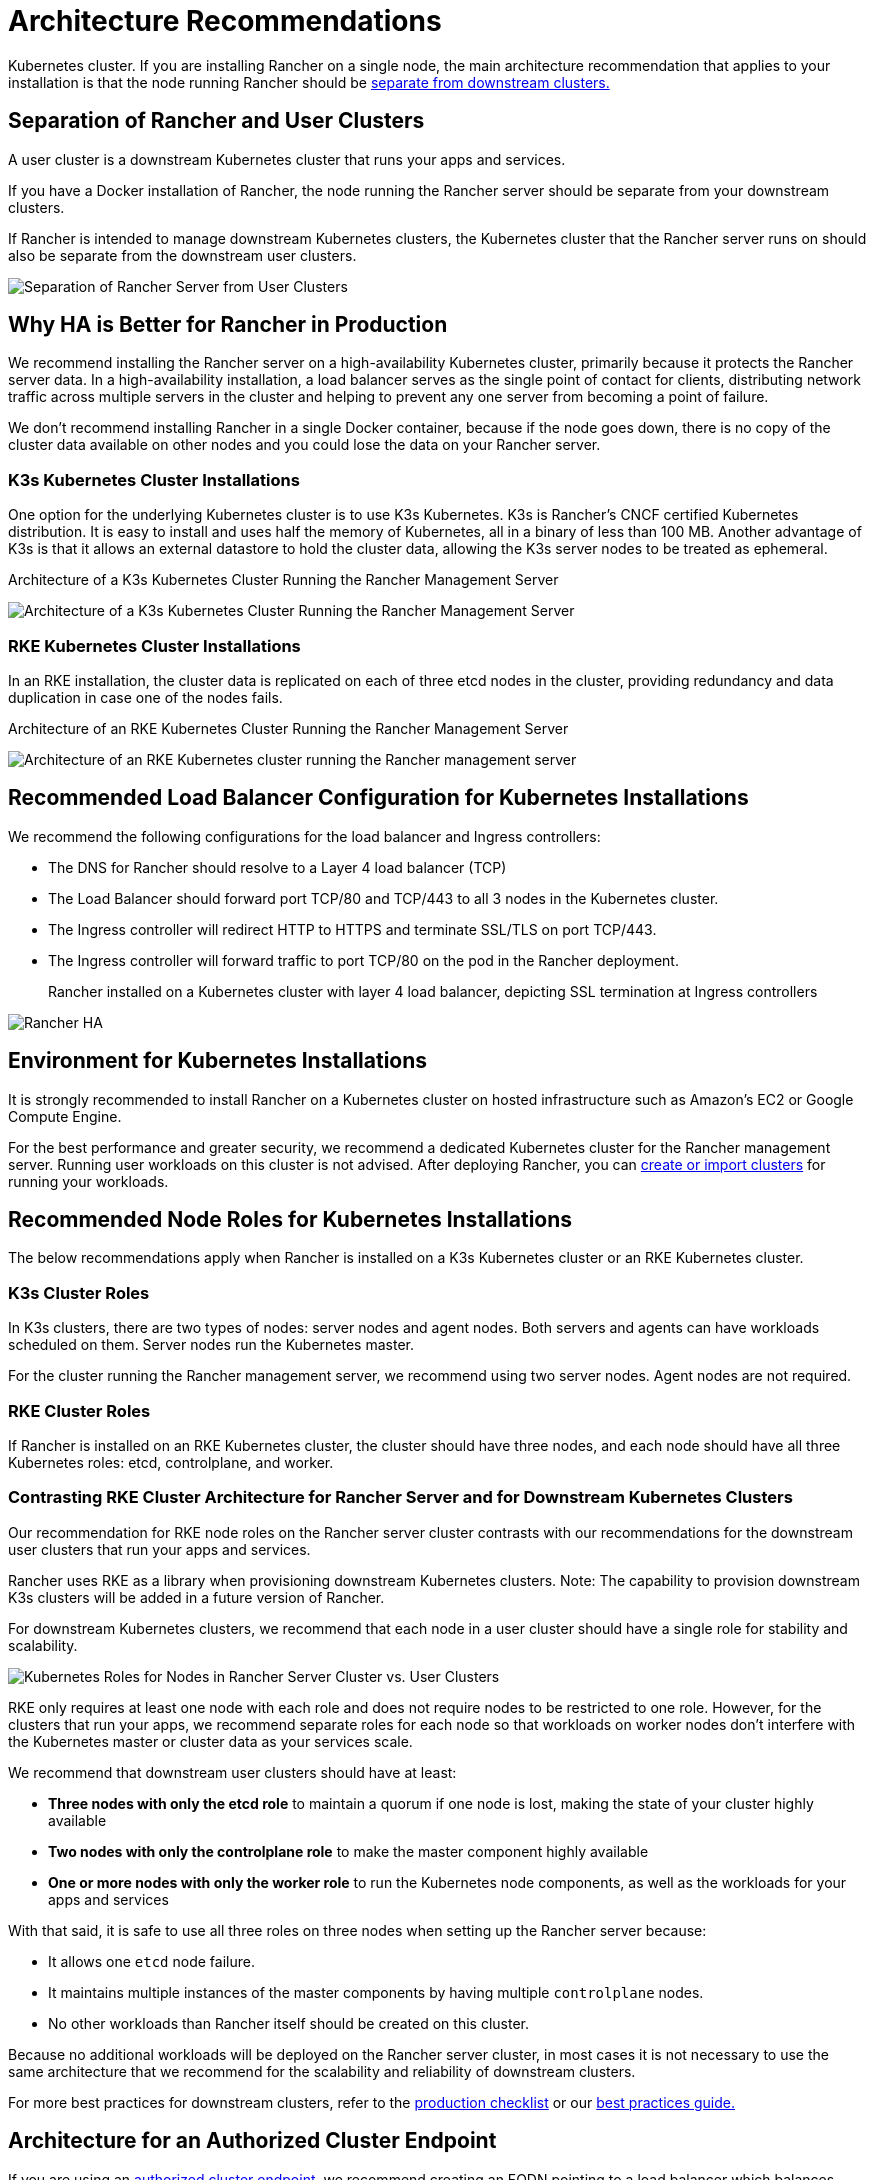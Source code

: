 = Architecture Recommendations

Kubernetes cluster. If you are installing Rancher on a single node, the main architecture recommendation that applies to your installation is that the node running Rancher should be <<separation-of-rancher-and-user-clusters,separate from downstream clusters.>>

== Separation of Rancher and User Clusters

A user cluster is a downstream Kubernetes cluster that runs your apps and services.

If you have a Docker installation of Rancher, the node running the Rancher server should be separate from your downstream clusters.

If Rancher is intended to manage downstream Kubernetes clusters, the Kubernetes cluster that the Rancher server runs on should also be separate from the downstream user clusters.

image::/img/rancher-architecture-separation-of-rancher-server.svg[Separation of Rancher Server from User Clusters]

== Why HA is Better for Rancher in Production

We recommend installing the Rancher server on a high-availability Kubernetes cluster, primarily because it protects the Rancher server data. In a high-availability installation, a load balancer serves as the single point of contact for clients, distributing network traffic across multiple servers in the cluster and helping to prevent any one server from becoming a point of failure.

We don't recommend installing Rancher in a single Docker container, because if the node goes down, there is no copy of the cluster data available on other nodes and you could lose the data on your Rancher server.

=== K3s Kubernetes Cluster Installations

One option for the underlying Kubernetes cluster is to use K3s Kubernetes. K3s is Rancher's CNCF certified Kubernetes distribution. It is easy to install and uses half the memory of Kubernetes, all in a binary of less than 100 MB. Another advantage of K3s is that it allows an external datastore to hold the cluster data, allowing the K3s server nodes to be treated as ephemeral.+++<figcaption>+++Architecture of a K3s Kubernetes Cluster Running the Rancher Management Server+++</figcaption>+++

image::/img/k3s-server-storage.svg[Architecture of a K3s Kubernetes Cluster Running the Rancher Management Server]

=== RKE Kubernetes Cluster Installations

In an RKE installation, the cluster data is replicated on each of three etcd nodes in the cluster, providing redundancy and data duplication in case one of the nodes fails.+++<figcaption>+++Architecture of an RKE Kubernetes Cluster Running the Rancher Management Server+++</figcaption>+++

image::/img/rke-server-storage.svg[Architecture of an RKE Kubernetes cluster running the Rancher management server]

== Recommended Load Balancer Configuration for Kubernetes Installations

We recommend the following configurations for the load balancer and Ingress controllers:

* The DNS for Rancher should resolve to a Layer 4 load balancer (TCP)
* The Load Balancer should forward port TCP/80 and TCP/443 to all 3 nodes in the Kubernetes cluster.
* The Ingress controller will redirect HTTP to HTTPS and terminate SSL/TLS on port TCP/443.
* The Ingress controller will forward traffic to port TCP/80 on the pod in the Rancher deployment.+++<figcaption>+++Rancher installed on a Kubernetes cluster with layer 4 load balancer, depicting SSL termination at Ingress controllers+++</figcaption>+++

image::/img/ha/rancher2ha.svg[Rancher HA]

== Environment for Kubernetes Installations

It is strongly recommended to install Rancher on a Kubernetes cluster on hosted infrastructure such as Amazon's EC2 or Google Compute Engine.

For the best performance and greater security, we recommend a dedicated Kubernetes cluster for the Rancher management server. Running user workloads on this cluster is not advised. After deploying Rancher, you can xref:../../how-to-guides/new-user-guides/kubernetes-clusters-in-rancher-setup/kubernetes-clusters-in-rancher-setup.adoc[create or import clusters] for running your workloads.

== Recommended Node Roles for Kubernetes Installations

The below recommendations apply when Rancher is installed on a K3s Kubernetes cluster or an RKE Kubernetes cluster.

=== K3s Cluster Roles

In K3s clusters, there are two types of nodes: server nodes and agent nodes. Both servers and agents can have workloads scheduled on them. Server nodes run the Kubernetes master.

For the cluster running the Rancher management server, we recommend using two server nodes. Agent nodes are not required.

=== RKE Cluster Roles

If Rancher is installed on an RKE Kubernetes cluster, the cluster should have three nodes, and each node should have all three Kubernetes roles: etcd, controlplane, and worker.

=== Contrasting RKE Cluster Architecture for Rancher Server and for Downstream Kubernetes Clusters

Our recommendation for RKE node roles on the Rancher server cluster contrasts with our recommendations for the downstream user clusters that run your apps and services.

Rancher uses RKE as a library when provisioning downstream Kubernetes clusters. Note: The capability to provision downstream K3s clusters will be added in a future version of Rancher.

For downstream Kubernetes clusters, we recommend that each node in a user cluster should have a single role for stability and scalability.

image::/img/rancher-architecture-node-roles.svg[Kubernetes Roles for Nodes in Rancher Server Cluster vs. User Clusters]

RKE only requires at least one node with each role and does not require nodes to be restricted to one role. However, for the clusters that run your apps, we recommend separate roles for each node so that workloads on worker nodes don't interfere with the Kubernetes master or cluster data as your services scale.

We recommend that downstream user clusters should have at least:

* *Three nodes with only the etcd role* to maintain a quorum if one node is lost, making the state of your cluster highly available
* *Two nodes with only the controlplane role* to make the master component highly available
* *One or more nodes with only the worker role* to run the Kubernetes node components, as well as the workloads for your apps and services

With that said, it is safe to use all three roles on three nodes when setting up the Rancher server because:

* It allows one `etcd` node failure.
* It maintains multiple instances of the master components by having multiple `controlplane` nodes.
* No other workloads than Rancher itself should be created on this cluster.

Because no additional workloads will be deployed on the Rancher server cluster, in most cases it is not necessary to use the same architecture that we recommend for the scalability and reliability of downstream clusters.

For more best practices for downstream clusters, refer to the xref:../../how-to-guides/new-user-guides/kubernetes-clusters-in-rancher-setup/checklist-for-production-ready-clusters/checklist-for-production-ready-clusters.adoc[production checklist] or our xref:../best-practices/best-practices.adoc[best practices guide.]

== Architecture for an Authorized Cluster Endpoint

If you are using an link:../../reference-guides/rancher-manager-architecture/communicating-with-downstream-user-clusters.adoc#4-authorized-cluster-endpoint[authorized cluster endpoint,] we recommend creating an FQDN pointing to a load balancer which balances traffic across your nodes with the `controlplane` role.

If you are using private CA signed certificates on the load balancer, you have to supply the CA certificate, which will be included in the generated kubeconfig file to validate the certificate chain. See the documentation on xref:../../how-to-guides/advanced-user-guides/manage-clusters/access-clusters/use-kubectl-and-kubeconfig.adoc[kubeconfig files] and link:../user-settings/api-keys.adoc#creating-an-api-key[API keys] for more information.
